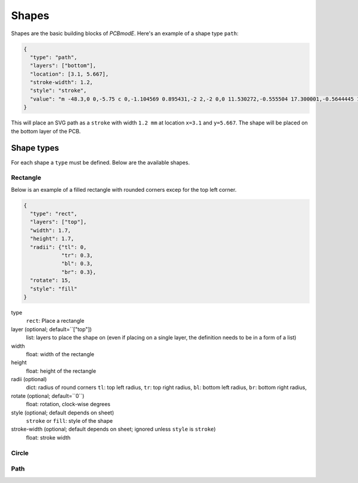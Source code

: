 ######
Shapes
######

Shapes are the basic building blocks of *PCBmodE*. Here's an example of a shape type ``path``:

.. code-block:: json

    {
      "type": "path", 
      "layers": ["bottom"], 
      "location": [3.1, 5.667],
      "stroke-width": 1.2, 
      "style": "stroke",
      "value": "m -48.3,0 0,-5.75 c 0,-1.104569 0.895431,-2 2,-2 0,0 11.530272,-0.555504 17.300001,-0.5644445 10.235557,-0.015861 20.4577816,0.925558 30.6933324,0.9062128 C 10.767237,-7.4253814 19.826085,-8.3105055 28.900004,-8.3144445 34.703053,-8.3169636 46.3,-7.75 46.3,-7.75 c 1.103988,0.035813 2,0.895431 2,2 l 0,5.75 0,5.75 c 0,1.104569 -0.895431,2 -2,2 0,0 -11.596947,0.5669636 -17.399996,0.5644445 C 19.826085,8.3105055 10.767237,7.4253814 1.6933334,7.4082317 -8.5422174,7.3888865 -18.764442,8.3303051 -28.999999,8.3144445 -34.769728,8.305504 -46.3,7.75 -46.3,7.75 c -1.103982,-0.036019 -2,-0.895431 -2,-2 l 0,-5.75"
    }

This will place an SVG path as a ``stroke`` with width ``1.2 mm`` at location ``x=3.1`` and ``y=5.667``. The shape will be placed on the bottom layer of the PCB.

Shape types
===========

For each shape a ``type`` must be defined. Below are the available shapes.

Rectangle
---------

Below is an example of a filled rectangle with rounded corners excep for the top left corner.

.. code-block:: json

    {
      "type": "rect",
      "layers": ["top"],
      "width": 1.7, 
      "height": 1.7,
      "radii": {"tl": 0, 
                "tr": 0.3, 
                "bl": 0.3, 
                "br": 0.3},
      "rotate": 15,
      "style": "fill"
    }

type
  ``rect``: Place a rectangle
layer (optional; default=``["top"])
  list: layers to place the shape on (even if placing on a single layer, the definition needs to be in a form of a list)
width 
  float: width of the rectangle
height
  float: height of the rectangle
radii (optional)
  dict: radius of round corners
  ``tl``: top left radius, 
  ``tr``: top right radius, 
  ``bl``: bottom left radius, 
  ``br``: bottom right radius,
rotate (optional; default=``0``)
  float: rotation, clock-wise degrees
style (optional; default depends on sheet)
  ``stroke`` or ``fill``: style of the shape
stroke-width (optional; default depends on sheet; ignored unless ``style`` is ``stroke``)
  float: stroke width



Circle
------



Path
----
